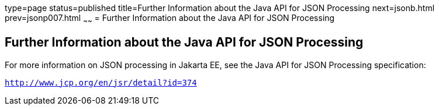 type=page
status=published
title=Further Information about the Java API for JSON Processing
next=jsonb.html
prev=jsonp007.html
~~~~~~
= Further Information about the Java API for JSON Processing


[[further-information-about-the-java-api-for-json-processing]]
Further Information about the Java API for JSON Processing
----------------------------------------------------------

For more information on JSON processing in Jakarta EE, see the Java API for
JSON Processing specification:

`http://www.jcp.org/en/jsr/detail?id=374`


